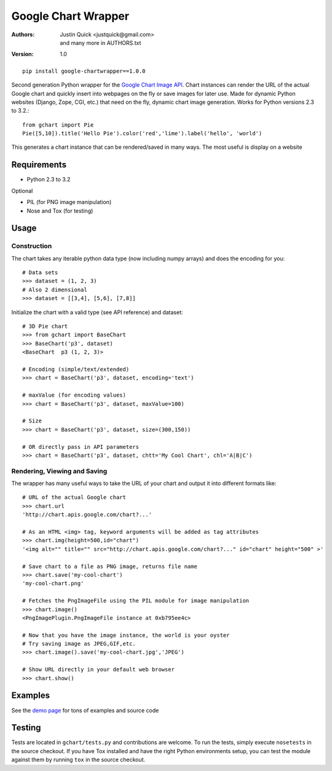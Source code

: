 Google Chart Wrapper
======================


:Authors:
    Justin Quick <justquick@gmail.com>, and many more in AUTHORS.txt  
:Version: 1.0

::

    pip install google-chartwrapper==1.0.0
    

Second generation Python wrapper for the `Google Chart Image API <http://code.google.com/apis/chart/image/>`_.
Chart instances can render the URL of the actual Google chart and quickly insert into webpages on the fly or save images for later use.
Made for dynamic Python websites (Django, Zope, CGI, etc.) that need on the fly, dynamic chart image generation. Works for Python versions 2.3 to 3.2.::

    from gchart import Pie
    Pie([5,10]).title('Hello Pie').color('red','lime').label('hello', 'world')

This generates a chart instance that can be rendered/saved in many ways. The most useful is display on a website

.. image:: http://chart.apis.google.com/chart?chco=ff0000,00ff00&chd=s:f9&chs=300x150&cht=p3&chl=hello|world&chtt=Hello%20Pie&.png

Requirements
--------------

- Python 2.3 to 3.2

Optional

- PIL (for PNG image manipulation)
- Nose and Tox (for testing)

Usage
--------

Construction
^^^^^^^^^^^^^^

The chart takes any iterable python data type (now including numpy arrays)
and does the encoding for you::

    # Data sets 
    >>> dataset = (1, 2, 3)
    # Also 2 dimensional
    >>> dataset = [[3,4], [5,6], [7,8]]

Initialize the chart with a valid type (see API reference) and dataset::

    # 3D Pie chart
    >>> from gchart import BaseChart
    >>> BaseChart('p3', dataset)
    <BaseChart  p3 (1, 2, 3)>
    
    # Encoding (simple/text/extended)
    >>> chart = BaseChart('p3', dataset, encoding='text')
    
    # maxValue (for encoding values)
    >>> chart = BaseChart('p3', dataset, maxValue=100)
    
    # Size
    >>> chart = BaseChart('p3', dataset, size=(300,150))
    
    # OR directly pass in API parameters
    >>> chart = BaseChart('p3', dataset, chtt='My Cool Chart', chl='A|B|C')


Rendering, Viewing and Saving
^^^^^^^^^^^^^^^^^^^^^^^^^^^^^^

The wrapper has many useful ways to take the URL of your chart and output it 
into different formats like::

    # URL of the actual Google chart
    >>> chart.url
    'http://chart.apis.google.com/chart?...'
    
    # As an HTML <img> tag, keyword arguments will be added as tag attributes
    >>> chart.img(height=500,id="chart")
    '<img alt="" title="" src="http://chart.apis.google.com/chart?..." id="chart" height="500" >'
    
    # Save chart to a file as PNG image, returns file name
    >>> chart.save('my-cool-chart')
    'my-cool-chart.png'
    
    # Fetches the PngImageFile using the PIL module for image manipulation
    >>> chart.image()
    <PngImagePlugin.PngImageFile instance at 0xb795ee4c>
    
    # Now that you have the image instance, the world is your oyster
    # Try saving image as JPEG,GIF,etc.
    >>> chart.image().save('my-cool-chart.jpg','JPEG')
    
    # Show URL directly in your default web browser
    >>> chart.show()
    
Examples
------------

See the `demo page <http://justquick.github.com/google-chartwrapper-demos/>`_ for tons of examples and source code


Testing 
--------

Tests are located in ``gchart/tests.py`` and contributions are welcome.
To run the tests, simply execute ``nosetests`` in the source checkout. 
If you have Tox installed and have the right Python environments setup,
you can test the module against them by running ``tox`` in the source checkout.


